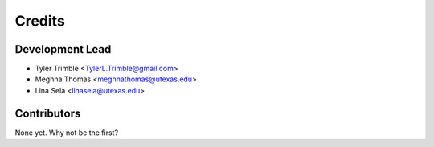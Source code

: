 =======
Credits
=======

Development Lead
----------------

* Tyler Trimble <TylerL.Trimble@gmail.com>
* Meghna Thomas <meghnathomas@utexas.edu>
* Lina Sela <linasela@utexas.edu>

Contributors
------------
None yet. Why not be the first?
